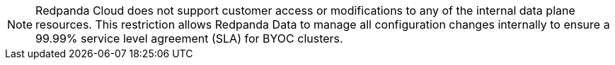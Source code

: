 NOTE: Redpanda Cloud does not support customer access or modifications to any of the internal data plane resources. This restriction allows Redpanda Data to manage all configuration changes internally to ensure a 99.99% service level agreement (SLA) for BYOC clusters.